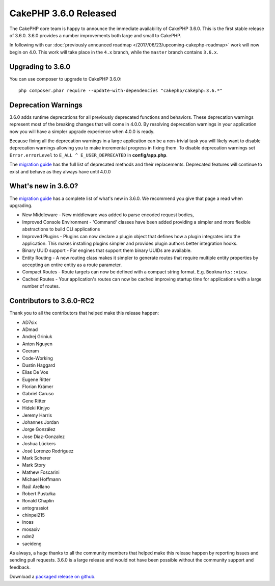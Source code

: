 CakePHP 3.6.0 Released
=========================

The CakePHP core team is happy to announce the immediate availability of CakePHP
3.6.0. This is the first stable release of 3.6.0. 3.6.0 provides a number
improvements both large and small to CakePHP.

In following with our :doc:`previously announced roadmap
</2017/06/23/upcoming-cakephp-roadmap>` work will now begin on 4.0. This work
will take place in the ``4.x`` branch, while the ``master`` branch contains
``3.6.x``.

Upgrading to 3.6.0
------------------

You can use composer to upgrade to CakePHP 3.6.0::

    php composer.phar require --update-with-dependencies "cakephp/cakephp:3.6.*"

Deprecation Warnings
--------------------

3.6.0 adds runtime deprecations for all previously deprecated functions and
behaviors. These deprecation warnings represent most of the breaking changes
that will come in 4.0.0. By resolving deprecation warnings in your application
now you will have a simpler upgrade experience when 4.0.0 is ready.

Because fixing all the deprecation warnings in a large application can be
a non-trivial task you will likely want to disable deprecation warnings allowing
you to make incremental progress in fixing them. To disable deprecation warnings
set ``Error.errorLevel`` to ``E_ALL ^ E_USER_DEPRECATED`` in **config/app.php**.

The `migration guide
<https://book.cakephp.org/3.0/en/appendices/3-6-migration-guide.html#deprecations>`_
has the full list of deprecated methods and their replacements. Deprecated
features will continue to exist and behave as they always have until 4.0.0

What's new in 3.6.0?
--------------------

The `migration guide
<https://book.cakephp.org/3.0/en/appendices/3-6-migration-guide.html>`_ has
a complete list of what's new in 3.6.0. We recommend you give that page a read
when upgrading.

* New Middleware - New middleware was added to parse encoded request bodies,
* Improved Console Environment - 'Command' classes have been added providing
  a simpler and more flexible abstractions to build CLI applications
* Improved Plugins - Plugins can now declare a plugin object that defines how
  a plugin integrates into the application. This makes installing plugins
  simpler and provides plugin authors better integration hooks.
* Binary UUID support - For engines that support them binary UUIDs are
  available.
* Entity Routing - A new routing class makes it simpler to generate routes that
  require multiple entity properties by accepting an entire entity as a route
  parameter.
* Compact Routes - Route targets can now be defined with a compact string
  format. E.g. ``Bookmarks::view``.
* Cached Routes - Your application's routes can now be cached improving startup
  time for applications with a large number of routes.

Contributors to 3.6.0-RC2
---------------------------

Thank you to all the contributors that helped make this release happen:

* AD7six
* ADmad
* Andrej Griniuk
* Anton Nguyen
* Ceeram
* Code-Working
* Dustin Haggard
* Elias De Vos
* Eugene Ritter
* Florian Krämer
* Gabriel Caruso
* Gene Ritter
* Hideki Kinjyo
* Jeremy Harris
* Johannes Jordan
* Jorge González
* Jose Diaz-Gonzalez
* Joshua Lückers
* José Lorenzo Rodríguez
* Mark Scherer
* Mark Story
* Mathew Foscarini
* Michael Hoffmann
* Raúl Arellano
* Robert Pustułka
* Ronald Chaplin
* antograssiot
* chinpei215
* inoas
* mosaxiv
* ndm2
* saeideng

As always, a huge thanks to all the community members that helped make this
release happen by reporting issues and sending pull requests. 3.6.0 is a large
release and would not have been possible without the community support and
feedback.

Download a `packaged release on github
<https://github.com/cakephp/cakephp/releases>`_.

.. author:: markstory
.. categories:: release, news
.. tags:: release, news
